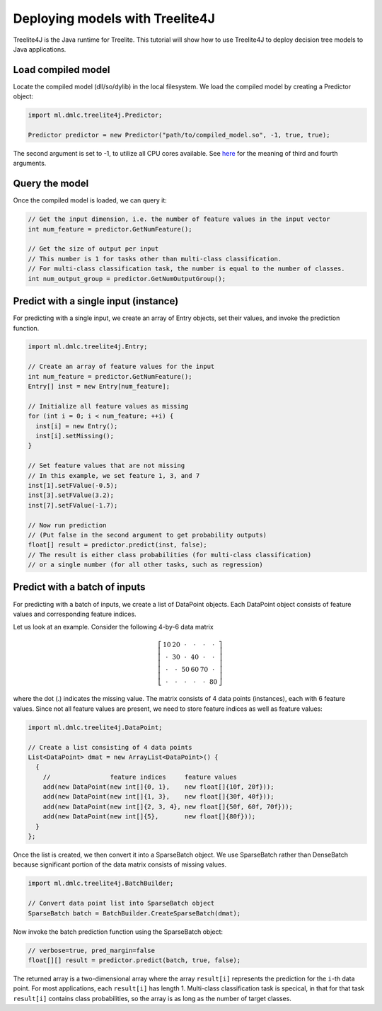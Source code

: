 Deploying models with Treelite4J
================================

Treelite4J is the Java runtime for Treelite. This tutorial will show how to use Treelite4J to deploy decision tree models to Java applications.

Load compiled model
-------------------
Locate the compiled model (dll/so/dylib) in the local filesystem. We load the compiled model by creating a Predictor object:

.. code-block:: java

  import ml.dmlc.treelite4j.Predictor;

  Predictor predictor = new Predictor("path/to/compiled_model.so", -1, true, true);

The second argument is set to -1, to utilize all CPU cores available. See `here <https://treelite.readthedocs.io/en/latest/javadoc/ml/dmlc/treelite4j/Predictor.html#ml.dmlc.treelite4j.Predictor.Predictor(String,%20int,%20boolean,%20boolean)>`_ for the meaning of third and fourth arguments.

Query the model
---------------
Once the compiled model is loaded, we can query it:

.. code-block:: java

  // Get the input dimension, i.e. the number of feature values in the input vector
  int num_feature = predictor.GetNumFeature();

  // Get the size of output per input
  // This number is 1 for tasks other than multi-class classification.
  // For multi-class classification task, the number is equal to the number of classes.
  int num_output_group = predictor.GetNumOutputGroup();

Predict with a single input (instance)
--------------------------------------
For predicting with a single input, we create an array of Entry objects, set their values,
and invoke the prediction function.

.. code-block:: java

  import ml.dmlc.treelite4j.Entry;

  // Create an array of feature values for the input
  int num_feature = predictor.GetNumFeature();
  Entry[] inst = new Entry[num_feature];

  // Initialize all feature values as missing
  for (int i = 0; i < num_feature; ++i) {
    inst[i] = new Entry();
    inst[i].setMissing();
  }

  // Set feature values that are not missing
  // In this example, we set feature 1, 3, and 7
  inst[1].setFValue(-0.5);
  inst[3].setFValue(3.2);
  inst[7].setFValue(-1.7);

  // Now run prediction
  // (Put false in the second argument to get probability outputs)
  float[] result = predictor.predict(inst, false);
  // The result is either class probabilities (for multi-class classification)
  // or a single number (for all other tasks, such as regression)

Predict with a batch of inputs
------------------------------
For predicting with a batch of inputs, we create a list of DataPoint objects. Each DataPoint object consists of feature values and corresponding feature indices.

Let us look at an example. Consider the following 4-by-6 data matrix

.. math::

  \left[
    \begin{array}{cccccc}
      10 & 20 & \cdot & \cdot & \cdot & \cdot\\
      \cdot & 30 & \cdot & 40 & \cdot & \cdot\\
      \cdot & \cdot & 50 & 60 & 70 & \cdot\\
      \cdot & \cdot & \cdot & \cdot & \cdot & 80
    \end{array}
  \right]

where the dot (.) indicates the missing value. The matrix consists of 4 data points (instances), each with 6 feature values.
Since not all feature values are present, we need to store feature indices as well as feature values:

.. code-block:: java

  import ml.dmlc.treelite4j.DataPoint;

  // Create a list consisting of 4 data points
  List<DataPoint> dmat = new ArrayList<DataPoint>() {
    {
      //                feature indices     feature values
      add(new DataPoint(new int[]{0, 1},    new float[]{10f, 20f}));
      add(new DataPoint(new int[]{1, 3},    new float[]{30f, 40f}));
      add(new DataPoint(new int[]{2, 3, 4}, new float[]{50f, 60f, 70f}));
      add(new DataPoint(new int[]{5},       new float[]{80f}));
    }
  };

Once the list is created, we then convert it into a SparseBatch object. We use SparseBatch rather than DenseBatch because significant portion of the data matrix
consists of missing values.

.. code-block:: java

  import ml.dmlc.treelite4j.BatchBuilder;

  // Convert data point list into SparseBatch object
  SparseBatch batch = BatchBuilder.CreateSparseBatch(dmat);

Now invoke the batch prediction function using the SparseBatch object:

.. code-block:: java

  // verbose=true, pred_margin=false
  float[][] result = predictor.predict(batch, true, false);

The returned array is a two-dimensional array where the array ``result[i]`` represents the prediction for the ``i``-th data point. For most applications, each ``result[i]`` has length 1. Multi-class classification task is specical, in that for that task ``result[i]`` contains class probabilities, so the array is as long as the number of target classes.

